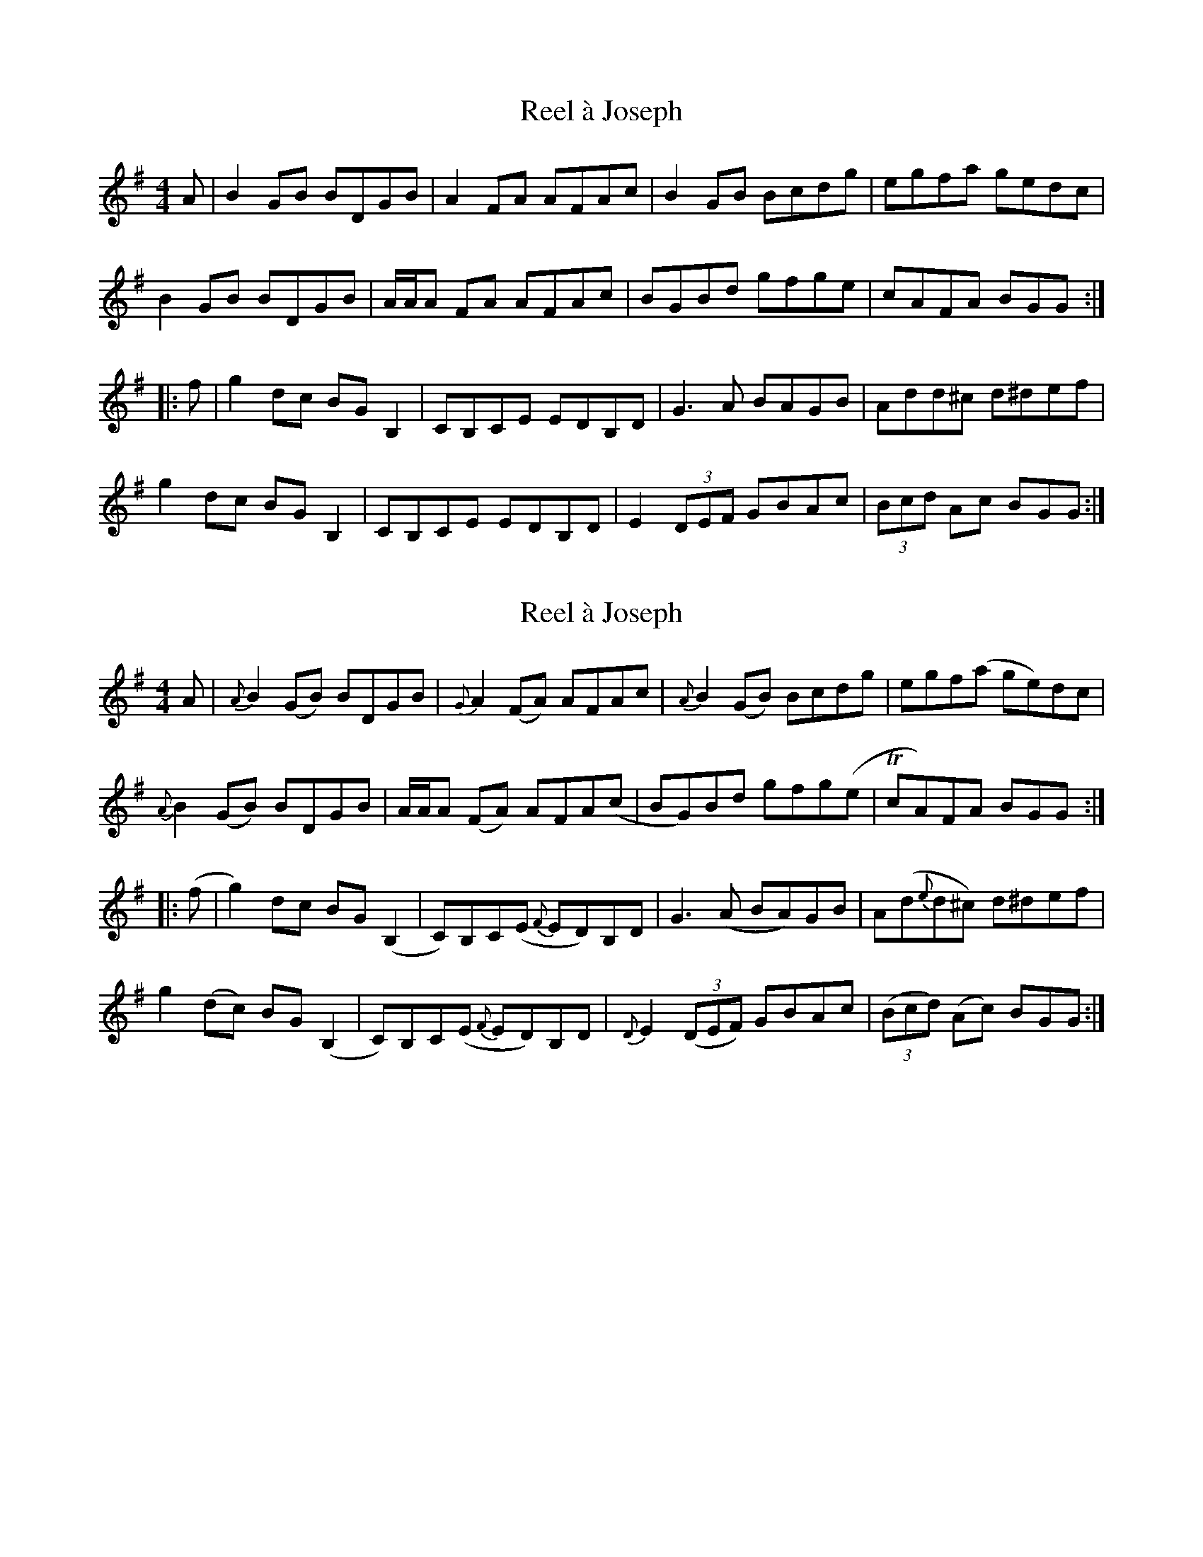 X: 1
T: Reel à Joseph
Z: DonaldK
S: https://thesession.org/tunes/13137#setting22631
R: reel
M: 4/4
L: 1/8
K: Gmaj
A|B2GB BDGB|A2FA AFAc|B2GB Bcdg|egfa gedc|
B2GB BDGB|A/A/A FA AFAc|BGBd gfge|cAFA BGG:|
|:f|g2dc BGB,2|CB,CE EDB,D|G3A BAGB|Add^c d^def|
g2dc BGB,2|CB,CE EDB,D|E2(3DEF GBAc|(3Bcd Ac BGG:|
X: 2
T: Reel à Joseph
Z: DonaldK
S: https://thesession.org/tunes/13137#setting22632
R: reel
M: 4/4
L: 1/8
K: Gmaj
A|{A}B2(GB) BDGB|{G}A2(FA) AFAc|{A}B2(GB) Bcdg|egf(a ge)dc|
{A}B2(GB) BDGB|A/A/A (FA) AFA(c|BG)Bd gfg(e|TcA)FA BGG:|
|:(f|g2)dc BG(B,2|C)B,C(E {F}ED)B,D|G3(A BA)GB|A(d{e}d^c) d^def|
g2(dc) BG(B,2|C)B,C(E {F}ED)B,D|{D}E2(3(DEF) GBAc|(3(Bcd) (Ac) BGG:|
